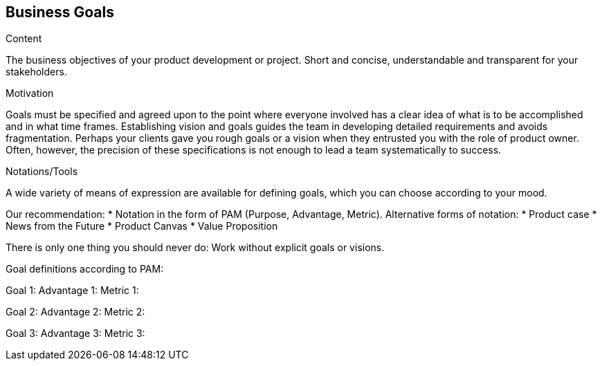 [[section-business-goals]]
==	Business Goals

[role="req42help"]
****

.Content
The business objectives of your product development or project. Short and concise, understandable and transparent for your stakeholders.

.Motivation
Goals must be specified and agreed upon to the point where everyone involved has a clear idea of what is to be accomplished and in what time frames. Establishing vision and goals guides the team in developing detailed requirements and avoids fragmentation.
Perhaps your clients gave you rough goals or a vision when they entrusted you with the role of product owner. Often, however, the precision of these specifications is not enough to lead a team systematically to success.


.Notations/Tools
A wide variety of means of expression are available for defining goals, which you can choose according to your mood.

Our recommendation:
* Notation in the form of PAM (Purpose, Advantage, Metric).
Alternative forms of notation:
* Product case
* News from the Future
* Product Canvas
* Value Proposition

There is only one thing you should never do: Work without explicit goals or visions.

// .More Information
//
// https://docs.req42.de/section-xxx in the online documentation

****

Goal definitions according to PAM:

Goal 1:
Advantage 1:
Metric 1:

Goal 2:
Advantage 2:
Metric 2:

Goal 3:
Advantage 3:
Metric 3:
